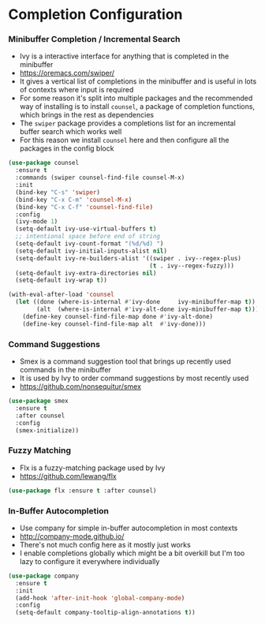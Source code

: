 * Completion Configuration
*** Minibuffer Completion / Incremental Search
    - Ivy is a interactive interface for anything that is completed in the
      minibuffer
    - https://oremacs.com/swiper/
    - It gives a vertical list of completions in the minibuffer and is useful
      in lots of contexts where input is required
    - For some reason it's split into multiple packages and the recommended
      way of installing is to install ~counsel~, a package of completion
      functions, which brings in the rest as dependencies
    - The ~swiper~ package provides a completions list for an incremental
      buffer search which works well
    - For this reason we install ~counsel~ here and then configure all the
      packages in the config block

  #+BEGIN_SRC emacs-lisp
  (use-package counsel
    :ensure t
    :commands (swiper counsel-find-file counsel-M-x)
    :init
    (bind-key "C-s" 'swiper)
    (bind-key "C-x C-m" 'counsel-M-x)
    (bind-key "C-x C-f" 'counsel-find-file)
    :config
    (ivy-mode 1)
    (setq-default ivy-use-virtual-buffers t)
    ;; intentional space before end of string
    (setq-default ivy-count-format "(%d/%d) ")
    (setq-default ivy-initial-inputs-alist nil)
    (setq-default ivy-re-builders-alist '((swiper . ivy--regex-plus)
                                          (t . ivy--regex-fuzzy)))
    (setq-default ivy-extra-directories nil)
    (setq-default ivy-wrap t))

  (with-eval-after-load 'counsel
    (let ((done (where-is-internal #'ivy-done     ivy-minibuffer-map t))
          (alt  (where-is-internal #'ivy-alt-done ivy-minibuffer-map t)))
      (define-key counsel-find-file-map done #'ivy-alt-done)
      (define-key counsel-find-file-map alt  #'ivy-done)))
  #+END_SRC

*** Command Suggestions
    - Smex is a command suggestion tool that brings up recently used commands
      in the minibuffer
    - It is used by Ivy to order command suggestions by most recently used
    - https://github.com/nonsequitur/smex

    #+BEGIN_SRC emacs-lisp
    (use-package smex
      :ensure t
      :after counsel
      :config
      (smex-initialize))
    #+END_SRC

*** Fuzzy Matching
    - Flx is a fuzzy-matching package used by Ivy
    - https://github.com/lewang/flx

    #+BEGIN_SRC emacs-lisp
    (use-package flx :ensure t :after counsel)
    #+END_SRC

*** In-Buffer Autocompletion
    - Use company for simple in-buffer autocompletion in most contexts
    - http://company-mode.github.io/
    - There's not much config here as it mostly just works
    - I enable completions globally which might be a bit overkill but I'm too
      lazy to configure it everywhere individually

    #+BEGIN_SRC emacs-lisp
    (use-package company
      :ensure t
      :init
      (add-hook 'after-init-hook 'global-company-mode)
      :config
      (setq-default company-tooltip-align-annotations t))
    #+END_SRC
